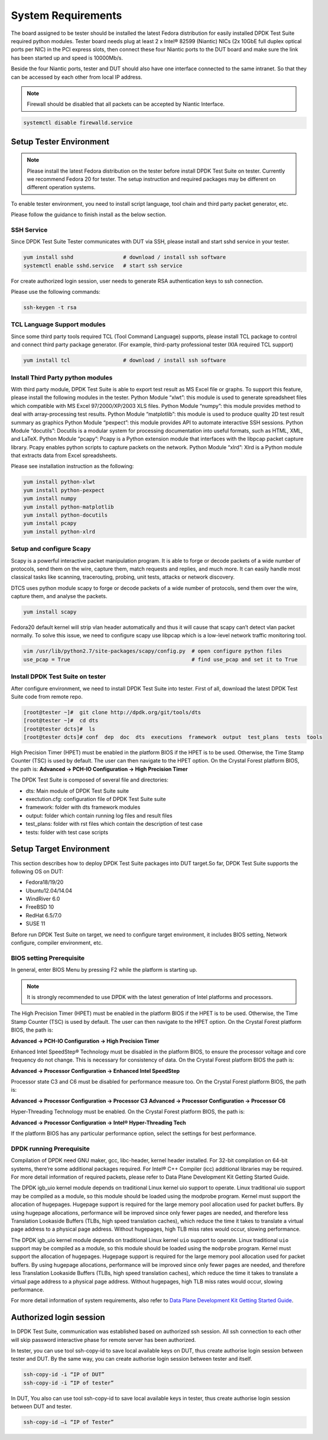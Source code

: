 System Requirements
===================

The board assigned to be tester should be installed the latest Fedora distribution for easily installed DPDK Test Suite required python modules. Tester board needs plug at least 2 x Intel® 82599 (Niantic) NICs (2x 10GbE full duplex optical ports per NIC) in the PCI express slots, then connect these four Niantic ports to the DUT board and make sure the link has been started up and speed is 10000Mb/s.

Beside the four Niantic ports, tester and DUT should also have one interface connected to the same intranet. So that they can be accessed by each other from local IP address.

.. note::

   Firewall should be disabled that all packets can be accepted by Niantic Interface.

.. code-block:: console

   systemctl disable firewalld.service

Setup Tester Environment
------------------------

.. note::

   Please install the latest Fedora distribution on the tester before install DPDK Test Suite on tester. Currently we recommend Fedora 20 for tester. The setup instruction and required packages may be different on different operation systems.

To enable tester environment, you need to install script language, tool chain and third party packet generator, etc.

Please follow the guidance to finish install as the below section.

SSH Service
~~~~~~~~~~~
Since DPDK Test Suite Tester communicates with DUT via SSH, please install and start sshd service in your tester.

.. code-block:: console

   yum install sshd                # download / install ssh software
   systemctl enable sshd.service   # start ssh service

For create authorized login session, user needs to generate RSA authentication keys to ssh connection.

Please use the following commands:

.. code-block:: console

   ssh-keygen -t rsa

TCL Language Support modules
~~~~~~~~~~~~~~~~~~~~~~~~~~~~
Since some third party tools required TCL (Tool Command Language) supports, please install TCL package to control and connect third party package generator. (For example, third-party professional tester IXIA required TCL support)

.. code-block:: console

   yum install tcl                 # download / install ssh software

Install Third Party python modules
~~~~~~~~~~~~~~~~~~~~~~~~~~~~~~~~~~

With third party module, DPDK Test Suite is able to export test result as MS Excel file or graphs. To support this feature, please install the following modules in the tester.
Python Module “xlwt”: this module is used to generate spreadsheet files which compatible with MS Excel 97/2000/XP/2003 XLS files.
Python Module “numpy”: this module provides method to deal with array-processing test results.
Python Module “matplotlib”: this module is used to produce quality 2D test result summary as graphics
Python Module “pexpect”: this module provides API to automate interactive SSH sessions.
Python Module “docutils”: Docutils is a modular system for processing documentation into useful formats, such as HTML, XML, and LaTeX.
Python Module “pcapy”: Pcapy is a Python extension module that interfaces with the libpcap packet capture library. Pcapy enables python scripts to capture packets on the network.
Python Module “xlrd”: Xlrd is a Python module that extracts data from Excel spreadsheets.

Please see installation instruction as the following:


.. code-block:: console

   yum install python-xlwt
   yum install python-pexpect
   yum install numpy
   yum install python-matplotlib
   yum install python-docutils
   yum install pcapy
   yum install python-xlrd

Setup and configure Scapy
~~~~~~~~~~~~~~~~~~~~~~~~~
Scapy is a powerful interactive packet manipulation program. It is able to forge or decode packets of a wide number of protocols, send them on the wire, capture them, match requests and replies, and much more. It can easily handle most classical tasks like scanning, tracerouting, probing, unit tests, attacks or network discovery.

DTCS uses python module scapy to forge or decode packets of a wide number of protocols, send them over the wire, capture them, and analyse the packets.

.. code-block:: console

   yum install scapy

Fedora20 default kernel will strip vlan header automatically and thus it will cause that scapy can’t detect vlan packet normally. To solve this issue, we need to configure scapy use libpcap which is a low-level network traffic monitoring tool.

.. code-block:: console

   vim /usr/lib/python2.7/site-packages/scapy/config.py  # open configure python files
   use_pcap = True                                       # find use_pcap and set it to True

Install DPDK Test Suite on tester
~~~~~~~~~~~~~~~~~~~~~~~~~~~~~~~~~

After configure environment, we need to install DPDK Test Suite into tester. First of all, download the latest DPDK Test Suite code from remote repo.

.. code-block:: console

   [root@tester ~]#  git clone http://dpdk.org/git/tools/dts
   [root@tester ~]#  cd dts
   [root@tester dcts]#  ls
   [root@tester dcts]# conf  dep  doc  dts  executions  framework  output  test_plans  tests  tools

High Precision Timer (HPET) must be enabled in the platform BIOS if the HPET is to be used. Otherwise, the Time Stamp Counter (TSC) is used by default. The user can then navigate to the HPET option. On the Crystal Forest platform BIOS, the path is:
**Advanced -> PCH-IO Configuration -> High Precision Timer**

The DPDK Test Suite is composed of several file and directories:

*   dts: Main module of DPDK Test Suite suite
*   exectution.cfg: configuration file of DPDK Test Suite suite
*   framework: folder with dts framework modules
*   output: folder which contain running log files and result files
*   test_plans: folder with rst files which contain the description of test case
*   tests: folder with test case scripts

Setup Target Environment
------------------------

This section describes how to deploy DPDK Test Suite packages into DUT target.So far, DPDK Test Suite supports the following OS on DUT:

*   Fedora18/19/20
*   Ubuntu12.04/14.04
*   WindRiver 6.0
*   FreeBSD 10
*   RedHat 6.5/7.0
*   SUSE 11

Before run DPDK Test Suite on target, we need to configure target environment, it includes BIOS setting, Network configure, compiler environment, etc.

BIOS setting Prerequisite
~~~~~~~~~~~~~~~~~~~~~~~~~

In general, enter BIOS Menu by pressing F2 while the platform is starting up.

.. note::
   It is strongly recommended to use DPDK with the latest generation of Intel platforms and processors.

The High Precision Timer (HPET) must be enabled in the platform BIOS if the HPET is to be used. Otherwise, the Time Stamp Counter (TSC) is used by default. The user can then navigate to the HPET option. On the Crystal Forest platform BIOS, the path is:

**Advanced -> PCH-IO Configuration -> High Precision Timer**

Enhanced Intel SpeedStep® Technology must be disabled in the platform BIOS, to ensure the processor voltage and core frequency do not change. This is necessary for consistency of data. On the Crystal Forest platform BIOS the path is:


**Advanced -> Processor Configuration -> Enhanced Intel SpeedStep**

Processor state C3 and C6 must be disabled for performance measure too. On the Crystal Forest platform BIOS, the path is:

**Advanced -> Processor Configuration -> Processor C3**
**Advanced -> Processor Configuration -> Processor C6**

Hyper-Threading Technology must be enabled. On the Crystal Forest platform BIOS, the path is:

**Advanced -> Processor Configuration -> Intel® Hyper-Threading Tech**

If the platform BIOS has any particular performance option, select the settings for best performance.

DPDK running Prerequisite
~~~~~~~~~~~~~~~~~~~~~~~~~
Compilation of DPDK need GNU maker, gcc, libc-header, kernel header installed. For 32-bit compilation on 64-bit systems, there’re some additional packages required. For Intel® C++ Compiler (icc) additional libraries may be required. For more detail information of required packets, please refer to Data Plane Development Kit Getting Started Guide.

The  DPDK igb_uio kernel module depends on traditional Linux kernel uio support to operate. Linux traditional uio support may be compiled as a module, so this module should be loaded using the modprobe program.
Kernel must support the allocation of hugepages. Hugepage support is required for the large memory pool allocation used for packet buffers. By using hugepage allocations, performance will be improved  since only fewer pages are needed, and therefore less Translation Lookaside Buffers (TLBs, high speed translation caches), which reduce the time it takes to translate a virtual page address to a physical page address. Without hugepages, high TLB miss rates would occur, slowing performance.

The  DPDK igb_uio kernel module depends on traditional Linux kernel ``uio`` support to operate. Linux traditional ``uio`` support may be compiled as a module, so this module should be loaded using the ``modprobe`` program.
Kernel must support the allocation of hugepages. Hugepage support is required for the large memory pool allocation used for packet buffers. By using hugepage allocations, performance will be improved  since only fewer pages are needed, and therefore less Translation Lookaside Buffers (TLBs, high speed translation caches), which reduce the time it takes to translate a virtual page address to a physical page address. Without hugepages, high TLB miss rates would occur, slowing performance.

For more detail information of system requirements, also refer to `Data Plane Development Kit Getting Started Guide <http://dpdk.org/doc/guides>`_.

Authorized login session
------------------------
In DPDK Test Suite, communication was established based on authorized ssh session. All ssh connection to each other will skip password interactive phase for remote server has been authorized.

In tester, you can use tool ssh-copy-id to save local available keys on DUT, thus create authorise login session between tester and DUT. By the same way, you can create authorise login session between tester and itself.

.. code-block:: console

   ssh-copy-id -i “IP of DUT”
   ssh-copy-id -i “IP of tester”

In DUT, You also can use tool ssh-copy-id to save local available keys in tester, thus create authorise login session between DUT and tester.

.. code-block:: console

   ssh-copy-id –i “IP of Tester”

